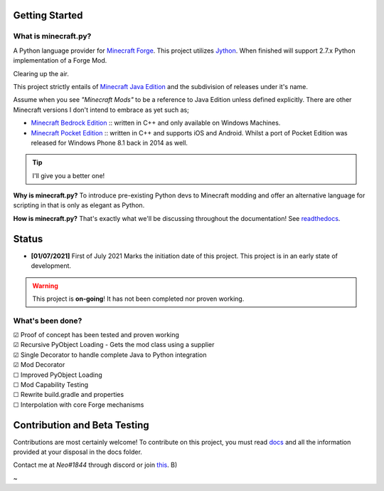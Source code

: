 .. _`Minecraft Forge`: https://github.com/MinecraftForge/MinecraftForge
.. _Jython: https://www.jython.org

.. image:: https://readthedocs.org/projects/minecraft-py/badge/?version=latest
   :alt: Documentation Status

Getting Started
=================
What is minecraft.py?
--------------------------
A Python language provider for `Minecraft Forge`_. This project utilizes Jython_. When finished will support 2.7.x Python implementation of a Forge Mod.

Clearing up the air.

This project strictly entails of `Minecraft Java Edition <https://www.minecraft.net/en-us/store/minecraft-java-edition>`_ and the subdivision of releases under it's name.

Assume when you see *"Minecraft Mods"* to be a reference to Java Edition unless defined explicitly.
There are other Minecraft versions I don't intend to embrace as yet such as;

- `Minecraft Bedrock Edition <https://www.minecraft.net/en-us/store/minecraft-windows100>`_ :: written in C++ and only available on Windows Machines.
- `Minecraft Pocket Edition <https://play.google.com/store/apps/details?id=com.mojang.minecraftpe&hl=en&gl=US>`_ :: written in C++ and supports iOS and Android. Whilst a port of Pocket Edition was released for Windows Phone 8.1 back in 2014 as well.


.. tip:: I'll give you a better one!

**Why is minecraft.py?**
To introduce pre-existing Python devs to Minecraft modding and offer an alternative language for scripting in that is only as elegant as Python.

**How is minecraft.py?**
That's exactly what we'll be discussing throughout the documentation! See `readthedocs <https://minecraft-py.readthedocs.io/en/latest/>`_.

Status
========

- **[01/07/2021]** First of July 2021 Marks the initiation date of this project.
  This project is in an early state of development.

.. warning::

  This project is **on-going**! It has not been completed nor proven working.

What's been done?
------------------
| ☑ Proof of concept has been tested and proven working
| ☑ Recursive PyObject Loading - Gets the mod class using a supplier
| ☑ Single Decorator to handle complete Java to Python integration
| ☑ Mod Decorator
| ☐ Improved PyObject Loading
| ☐ Mod Capability Testing
| ☐ Rewrite build.gradle and properties
| ☐ Interpolation with core Forge mechanisms

Contribution and Beta Testing
=================================

Contributions are most certainly welcome!
To contribute on this project, you must read `docs <https://github.com/Rickaym/pyminecraft/tree/main.jython.rickaym.main/docs/contributions.rst>`_ and all the information provided at your disposal in the docs folder.

Contact me at `Neo#1844` through discord or join `this <https://discord.gg/UmnzdPgn6g>`_. B)

~
